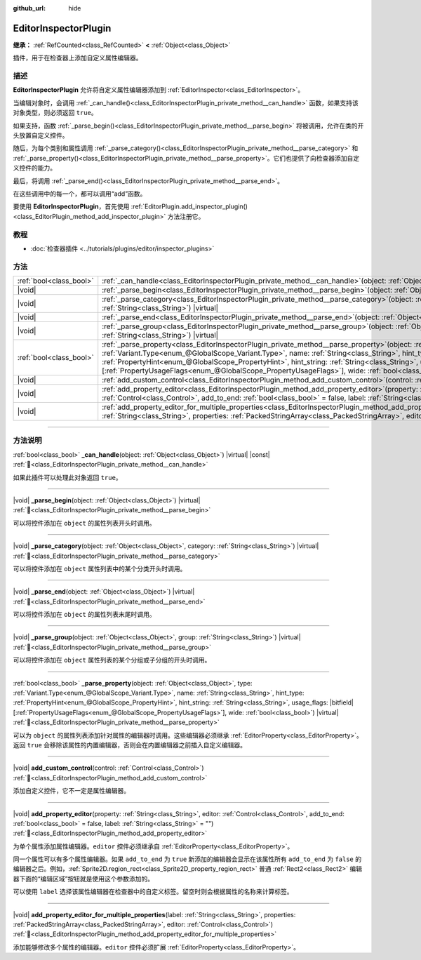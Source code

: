 :github_url: hide

.. DO NOT EDIT THIS FILE!!!
.. Generated automatically from Godot engine sources.
.. Generator: https://github.com/godotengine/godot/tree/4.4/doc/tools/make_rst.py.
.. XML source: https://github.com/godotengine/godot/tree/4.4/doc/classes/EditorInspectorPlugin.xml.

.. _class_EditorInspectorPlugin:

EditorInspectorPlugin
=====================

**继承：** :ref:`RefCounted<class_RefCounted>` **<** :ref:`Object<class_Object>`

插件，用于在检查器上添加自定义属性编辑器。

.. rst-class:: classref-introduction-group

描述
----

**EditorInspectorPlugin** 允许将自定义属性编辑器添加到 :ref:`EditorInspector<class_EditorInspector>`\ 。

当编辑对象时，会调用 :ref:`_can_handle()<class_EditorInspectorPlugin_private_method__can_handle>` 函数，如果支持该对象类型，则必须返回 ``true``\ 。

如果支持，函数 :ref:`_parse_begin()<class_EditorInspectorPlugin_private_method__parse_begin>` 将被调用，允许在类的开头放置自定义控件。

随后，为每个类别和属性调用 :ref:`_parse_category()<class_EditorInspectorPlugin_private_method__parse_category>` 和 :ref:`_parse_property()<class_EditorInspectorPlugin_private_method__parse_property>`\ 。它们也提供了向检查器添加自定义控件的能力。

最后，将调用 :ref:`_parse_end()<class_EditorInspectorPlugin_private_method__parse_end>`\ 。

在这些调用中的每一个，都可以调用“add”函数。

要使用 **EditorInspectorPlugin**\ ，首先使用 :ref:`EditorPlugin.add_inspector_plugin()<class_EditorPlugin_method_add_inspector_plugin>` 方法注册它。

.. rst-class:: classref-introduction-group

教程
----

- :doc:`检查器插件 <../tutorials/plugins/editor/inspector_plugins>`

.. rst-class:: classref-reftable-group

方法
----

.. table::
   :widths: auto

   +-------------------------+-----------------------------------------------------------------------------------------------------------------------------------------------------------------------------------------------------------------------------------------------------------------------------------------------------------------------------------------------------------------------------------------------------------------------------------------------------------------------------------+
   | :ref:`bool<class_bool>` | :ref:`_can_handle<class_EditorInspectorPlugin_private_method__can_handle>`\ (\ object\: :ref:`Object<class_Object>`\ ) |virtual| |const|                                                                                                                                                                                                                                                                                                                                          |
   +-------------------------+-----------------------------------------------------------------------------------------------------------------------------------------------------------------------------------------------------------------------------------------------------------------------------------------------------------------------------------------------------------------------------------------------------------------------------------------------------------------------------------+
   | |void|                  | :ref:`_parse_begin<class_EditorInspectorPlugin_private_method__parse_begin>`\ (\ object\: :ref:`Object<class_Object>`\ ) |virtual|                                                                                                                                                                                                                                                                                                                                                |
   +-------------------------+-----------------------------------------------------------------------------------------------------------------------------------------------------------------------------------------------------------------------------------------------------------------------------------------------------------------------------------------------------------------------------------------------------------------------------------------------------------------------------------+
   | |void|                  | :ref:`_parse_category<class_EditorInspectorPlugin_private_method__parse_category>`\ (\ object\: :ref:`Object<class_Object>`, category\: :ref:`String<class_String>`\ ) |virtual|                                                                                                                                                                                                                                                                                                  |
   +-------------------------+-----------------------------------------------------------------------------------------------------------------------------------------------------------------------------------------------------------------------------------------------------------------------------------------------------------------------------------------------------------------------------------------------------------------------------------------------------------------------------------+
   | |void|                  | :ref:`_parse_end<class_EditorInspectorPlugin_private_method__parse_end>`\ (\ object\: :ref:`Object<class_Object>`\ ) |virtual|                                                                                                                                                                                                                                                                                                                                                    |
   +-------------------------+-----------------------------------------------------------------------------------------------------------------------------------------------------------------------------------------------------------------------------------------------------------------------------------------------------------------------------------------------------------------------------------------------------------------------------------------------------------------------------------+
   | |void|                  | :ref:`_parse_group<class_EditorInspectorPlugin_private_method__parse_group>`\ (\ object\: :ref:`Object<class_Object>`, group\: :ref:`String<class_String>`\ ) |virtual|                                                                                                                                                                                                                                                                                                           |
   +-------------------------+-----------------------------------------------------------------------------------------------------------------------------------------------------------------------------------------------------------------------------------------------------------------------------------------------------------------------------------------------------------------------------------------------------------------------------------------------------------------------------------+
   | :ref:`bool<class_bool>` | :ref:`_parse_property<class_EditorInspectorPlugin_private_method__parse_property>`\ (\ object\: :ref:`Object<class_Object>`, type\: :ref:`Variant.Type<enum_@GlobalScope_Variant.Type>`, name\: :ref:`String<class_String>`, hint_type\: :ref:`PropertyHint<enum_@GlobalScope_PropertyHint>`, hint_string\: :ref:`String<class_String>`, usage_flags\: |bitfield|\[:ref:`PropertyUsageFlags<enum_@GlobalScope_PropertyUsageFlags>`\], wide\: :ref:`bool<class_bool>`\ ) |virtual| |
   +-------------------------+-----------------------------------------------------------------------------------------------------------------------------------------------------------------------------------------------------------------------------------------------------------------------------------------------------------------------------------------------------------------------------------------------------------------------------------------------------------------------------------+
   | |void|                  | :ref:`add_custom_control<class_EditorInspectorPlugin_method_add_custom_control>`\ (\ control\: :ref:`Control<class_Control>`\ )                                                                                                                                                                                                                                                                                                                                                   |
   +-------------------------+-----------------------------------------------------------------------------------------------------------------------------------------------------------------------------------------------------------------------------------------------------------------------------------------------------------------------------------------------------------------------------------------------------------------------------------------------------------------------------------+
   | |void|                  | :ref:`add_property_editor<class_EditorInspectorPlugin_method_add_property_editor>`\ (\ property\: :ref:`String<class_String>`, editor\: :ref:`Control<class_Control>`, add_to_end\: :ref:`bool<class_bool>` = false, label\: :ref:`String<class_String>` = ""\ )                                                                                                                                                                                                                  |
   +-------------------------+-----------------------------------------------------------------------------------------------------------------------------------------------------------------------------------------------------------------------------------------------------------------------------------------------------------------------------------------------------------------------------------------------------------------------------------------------------------------------------------+
   | |void|                  | :ref:`add_property_editor_for_multiple_properties<class_EditorInspectorPlugin_method_add_property_editor_for_multiple_properties>`\ (\ label\: :ref:`String<class_String>`, properties\: :ref:`PackedStringArray<class_PackedStringArray>`, editor\: :ref:`Control<class_Control>`\ )                                                                                                                                                                                             |
   +-------------------------+-----------------------------------------------------------------------------------------------------------------------------------------------------------------------------------------------------------------------------------------------------------------------------------------------------------------------------------------------------------------------------------------------------------------------------------------------------------------------------------+

.. rst-class:: classref-section-separator

----

.. rst-class:: classref-descriptions-group

方法说明
--------

.. _class_EditorInspectorPlugin_private_method__can_handle:

.. rst-class:: classref-method

:ref:`bool<class_bool>` **_can_handle**\ (\ object\: :ref:`Object<class_Object>`\ ) |virtual| |const| :ref:`🔗<class_EditorInspectorPlugin_private_method__can_handle>`

如果此插件可以处理此对象返回 ``true``\ 。

.. rst-class:: classref-item-separator

----

.. _class_EditorInspectorPlugin_private_method__parse_begin:

.. rst-class:: classref-method

|void| **_parse_begin**\ (\ object\: :ref:`Object<class_Object>`\ ) |virtual| :ref:`🔗<class_EditorInspectorPlugin_private_method__parse_begin>`

可以将控件添加在 ``object`` 的属性列表开头时调用。

.. rst-class:: classref-item-separator

----

.. _class_EditorInspectorPlugin_private_method__parse_category:

.. rst-class:: classref-method

|void| **_parse_category**\ (\ object\: :ref:`Object<class_Object>`, category\: :ref:`String<class_String>`\ ) |virtual| :ref:`🔗<class_EditorInspectorPlugin_private_method__parse_category>`

可以将控件添加在 ``object`` 属性列表中的某个分类开头时调用。

.. rst-class:: classref-item-separator

----

.. _class_EditorInspectorPlugin_private_method__parse_end:

.. rst-class:: classref-method

|void| **_parse_end**\ (\ object\: :ref:`Object<class_Object>`\ ) |virtual| :ref:`🔗<class_EditorInspectorPlugin_private_method__parse_end>`

可以将控件添加在 ``object`` 的属性列表末尾时调用。

.. rst-class:: classref-item-separator

----

.. _class_EditorInspectorPlugin_private_method__parse_group:

.. rst-class:: classref-method

|void| **_parse_group**\ (\ object\: :ref:`Object<class_Object>`, group\: :ref:`String<class_String>`\ ) |virtual| :ref:`🔗<class_EditorInspectorPlugin_private_method__parse_group>`

可以将控件添加在 ``object`` 属性列表的某个分组或子分组的开头时调用。

.. rst-class:: classref-item-separator

----

.. _class_EditorInspectorPlugin_private_method__parse_property:

.. rst-class:: classref-method

:ref:`bool<class_bool>` **_parse_property**\ (\ object\: :ref:`Object<class_Object>`, type\: :ref:`Variant.Type<enum_@GlobalScope_Variant.Type>`, name\: :ref:`String<class_String>`, hint_type\: :ref:`PropertyHint<enum_@GlobalScope_PropertyHint>`, hint_string\: :ref:`String<class_String>`, usage_flags\: |bitfield|\[:ref:`PropertyUsageFlags<enum_@GlobalScope_PropertyUsageFlags>`\], wide\: :ref:`bool<class_bool>`\ ) |virtual| :ref:`🔗<class_EditorInspectorPlugin_private_method__parse_property>`

可以为 ``object`` 的属性列表添加针对属性的编辑器时调用。这些编辑器必须继承 :ref:`EditorProperty<class_EditorProperty>`\ 。返回 ``true`` 会移除该属性的内置编辑器，否则会在内置编辑器之前插入自定义编辑器。

.. rst-class:: classref-item-separator

----

.. _class_EditorInspectorPlugin_method_add_custom_control:

.. rst-class:: classref-method

|void| **add_custom_control**\ (\ control\: :ref:`Control<class_Control>`\ ) :ref:`🔗<class_EditorInspectorPlugin_method_add_custom_control>`

添加自定义控件，它不一定是属性编辑器。

.. rst-class:: classref-item-separator

----

.. _class_EditorInspectorPlugin_method_add_property_editor:

.. rst-class:: classref-method

|void| **add_property_editor**\ (\ property\: :ref:`String<class_String>`, editor\: :ref:`Control<class_Control>`, add_to_end\: :ref:`bool<class_bool>` = false, label\: :ref:`String<class_String>` = ""\ ) :ref:`🔗<class_EditorInspectorPlugin_method_add_property_editor>`

为单个属性添加属性编辑器。\ ``editor`` 控件必须继承自 :ref:`EditorProperty<class_EditorProperty>`\ 。

同一个属性可以有多个属性编辑器。如果 ``add_to_end`` 为 ``true`` 新添加的编辑器会显示在该属性所有 ``add_to_end`` 为 ``false`` 的编辑器之后。例如，\ :ref:`Sprite2D.region_rect<class_Sprite2D_property_region_rect>` 普通 :ref:`Rect2<class_Rect2>` 编辑器下面的“编辑区域”按钮就是使用这个参数添加的。

可以使用 ``label`` 选择该属性编辑器在检查器中的自定义标签。留空时则会根据属性的名称来计算标签。

.. rst-class:: classref-item-separator

----

.. _class_EditorInspectorPlugin_method_add_property_editor_for_multiple_properties:

.. rst-class:: classref-method

|void| **add_property_editor_for_multiple_properties**\ (\ label\: :ref:`String<class_String>`, properties\: :ref:`PackedStringArray<class_PackedStringArray>`, editor\: :ref:`Control<class_Control>`\ ) :ref:`🔗<class_EditorInspectorPlugin_method_add_property_editor_for_multiple_properties>`

添加能够修改多个属性的编辑器。\ ``editor`` 控件必须扩展 :ref:`EditorProperty<class_EditorProperty>`\ 。

.. |virtual| replace:: :abbr:`virtual (本方法通常需要用户覆盖才能生效。)`
.. |const| replace:: :abbr:`const (本方法无副作用，不会修改该实例的任何成员变量。)`
.. |vararg| replace:: :abbr:`vararg (本方法除了能接受在此处描述的参数外，还能够继续接受任意数量的参数。)`
.. |constructor| replace:: :abbr:`constructor (本方法用于构造某个类型。)`
.. |static| replace:: :abbr:`static (调用本方法无需实例，可直接使用类名进行调用。)`
.. |operator| replace:: :abbr:`operator (本方法描述的是使用本类型作为左操作数的有效运算符。)`
.. |bitfield| replace:: :abbr:`BitField (这个值是由下列位标志构成位掩码的整数。)`
.. |void| replace:: :abbr:`void (无返回值。)`
